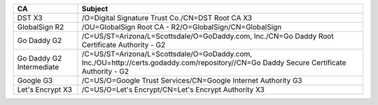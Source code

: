 ========================  =======================================================================================================================================
CA                        Subject
========================  =======================================================================================================================================
DST X3                    /O=Digital Signature Trust Co./CN=DST Root CA X3
GlobalSign R2             /OU=GlobalSign Root CA - R2/O=GlobalSign/CN=GlobalSign
Go Daddy G2               /C=US/ST=Arizona/L=Scottsdale/O=GoDaddy.com, Inc./CN=Go Daddy Root Certificate Authority - G2
Go Daddy G2 Intermediate  /C=US/ST=Arizona/L=Scottsdale/O=GoDaddy.com, Inc./OU=http://certs.godaddy.com/repository//CN=Go Daddy Secure Certificate Authority - G2
Google G3                 /C=US/O=Google Trust Services/CN=Google Internet Authority G3
Let's Encrypt X3          /C=US/O=Let's Encrypt/CN=Let's Encrypt Authority X3
========================  =======================================================================================================================================
